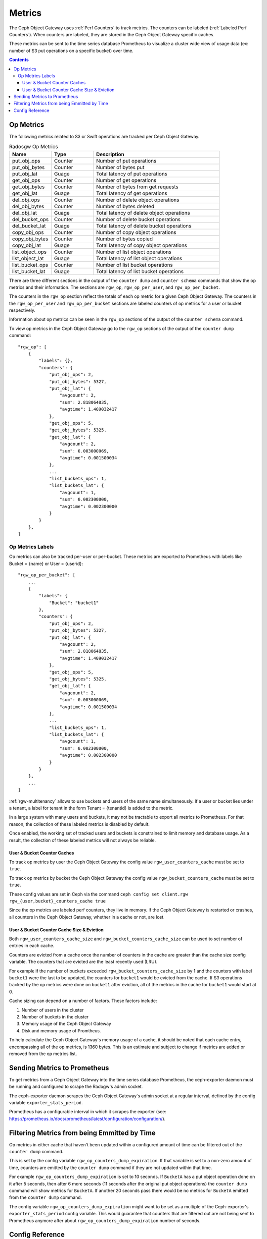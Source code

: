 =======
Metrics
=======

The Ceph Object Gateway uses :ref:`Perf Counters` to track metrics. The counters can be labeled (:ref:`Labeled Perf Counters`). When counters are labeled, they are stored in the Ceph Object Gateway specific caches.

These metrics can be sent to the time series database Prometheus to visualize a cluster wide view of usage data (ex: number of S3 put operations on a specific bucket) over time.

.. contents::

Op Metrics
==========

The following metrics related to S3 or Swift operations are tracked per Ceph Object Gateway.

.. list-table:: Radosgw Op Metrics
   :widths: 25 25 75
   :header-rows: 1

   * - Name
     - Type
     - Description
   * - put_obj_ops
     - Counter
     - Number of put operations
   * - put_obj_bytes
     - Counter
     - Number of bytes put
   * - put_obj_lat
     - Guage
     - Total latency of put operations
   * - get_obj_ops
     - Counter
     - Number of get operations
   * - get_obj_bytes
     - Counter
     - Number of bytes from get requests
   * - get_obj_lat
     - Guage
     - Total latency of get operations
   * - del_obj_ops
     - Counter
     - Number of delete object operations
   * - del_obj_bytes
     - Counter
     - Number of bytes deleted
   * - del_obj_lat
     - Guage
     - Total latency of delete object operations
   * - del_bucket_ops
     - Counter
     - Number of delete bucket operations
   * - del_bucket_lat
     - Guage
     - Total latency of delete bucket operations
   * - copy_obj_ops
     - Counter
     - Number of copy object operations
   * - copy_obj_bytes
     - Counter
     - Number of bytes copied
   * - copy_obj_lat
     - Guage
     - Total latency of copy object operations
   * - list_object_ops
     - Counter
     - Number of list object operations
   * - list_object_lat
     - Guage
     - Total latency of list object operations
   * - list_bucket_ops
     - Counter
     - Number of list bucket operations
   * - list_bucket_lat
     - Guage
     - Total latency of list bucket operations

There are three different sections in the output of the ``counter dump`` and ``counter schema`` commands that show the op metrics and their information.
The sections are ``rgw_op``, ``rgw_op_per_user``, and ``rgw_op_per_bucket``.

The counters in the ``rgw_op`` section reflect the totals of each op metric for a given Ceph Object Gateway.
The counters in the ``rgw_op_per_user`` and ``rgw_op_per_bucket`` sections are labeled counters of op metrics for a user or bucket respectively.

Information about op metrics can be seen in the ``rgw_op`` sections of the output of the ``counter schema`` command.

To view op metrics in the Ceph Object Gateway go to the ``rgw_op`` sections of the output of the ``counter dump`` command::

    "rgw_op": [
        {
            "labels": {},
            "counters": {
                "put_obj_ops": 2,
                "put_obj_bytes": 5327,
                "put_obj_lat": {
                    "avgcount": 2,
                    "sum": 2.818064835,
                    "avgtime": 1.409032417
                },
                "get_obj_ops": 5,
                "get_obj_bytes": 5325,
                "get_obj_lat": {
                    "avgcount": 2,
                    "sum": 0.003000069,
                    "avgtime": 0.001500034
                },
                ...
                "list_buckets_ops": 1,
                "list_buckets_lat": {
                    "avgcount": 1,
                    "sum": 0.002300000,
                    "avgtime": 0.002300000
                }
            }
        },
    ]

Op Metrics Labels
-----------------

Op metrics can also be tracked per-user or per-bucket. These metrics are exported to Prometheus with labels like Bucket = {name} or User = {userid}::

    "rgw_op_per_bucket": [
        ...
        {
            "labels": {
                "Bucket": "bucket1"
            },
            "counters": {
                "put_obj_ops": 2,
                "put_obj_bytes": 5327,
                "put_obj_lat": {
                    "avgcount": 2,
                    "sum": 2.818064835,
                    "avgtime": 1.409032417
                },
                "get_obj_ops": 5,
                "get_obj_bytes": 5325,
                "get_obj_lat": {
                    "avgcount": 2,
                    "sum": 0.003000069,
                    "avgtime": 0.001500034
                },
                ...
                "list_buckets_ops": 1,
                "list_buckets_lat": {
                    "avgcount": 1,
                    "sum": 0.002300000,
                    "avgtime": 0.002300000
                }
            }
        },
        ...
    ]

:ref:`rgw-multitenancy` allows to use buckets and users of the same name simultaneously. If a user or bucket lies under a tenant, a label for tenant in the form  Tenant = {tenantid} is added to the metric.

In a large system with many users and buckets, it may not be tractable to export all metrics to Prometheus. For that reason, the collection of these labeled metrics is disabled by default.

Once enabled, the working set of tracked users and buckets is constrained to limit memory and database usage. As a result, the collection of these labeled metrics will not always be reliable.


User & Bucket Counter Caches
^^^^^^^^^^^^^^^^^^^^^^^^^^^^

To track op metrics by user the Ceph Object Gateway the config value ``rgw_user_counters_cache`` must be set to ``true``. 

To track op metrics by bucket the Ceph Object Gateway the config value ``rgw_bucket_counters_cache`` must be set to ``true``. 

These config values are set in Ceph via the command ``ceph config set client.rgw rgw_{user,bucket}_counters_cache true``

Since the op metrics are labeled perf counters, they live in memory. If the Ceph Object Gateway is restarted or crashes, all counters in the Ceph Object Gateway, whether in a cache or not, are lost.

User & Bucket Counter Cache Size & Eviction
^^^^^^^^^^^^^^^^^^^^^^^^^^^^^^^^^^^^^^^^^^^

Both ``rgw_user_counters_cache_size`` and ``rgw_bucket_counters_cache_size`` can be used to set number of entries in each cache.

Counters are evicted from a cache once the number of counters in the cache are greater than the cache size config variable. The counters that are evicted are the least recently used (LRU). 

For example if the number of buckets exceeded ``rgw_bucket_counters_cache_size`` by 1 and the counters with label ``bucket1`` were the last to be updated, the counters for ``bucket1`` would be evicted from the cache. If S3 operations tracked by the op metrics were done on ``bucket1`` after eviction, all of the metrics in the cache for ``bucket1`` would start at 0.

Cache sizing can depend on a number of factors. These factors include:

#. Number of users in the cluster
#. Number of buckets in the cluster
#. Memory usage of the Ceph Object Gateway
#. Disk and memory usage of Promtheus. 

To help calculate the Ceph Object Gateway's memory usage of a cache, it should be noted that each cache entry, encompassing all of the op metrics, is 1360 bytes. This is an estimate and subject to change if metrics are added or removed from the op metrics list.

Sending Metrics to Prometheus
=============================

To get metrics from a Ceph Object Gateway into the time series database Prometheus, the ceph-exporter daemon must be running and configured to scrape the Radogw's admin socket.

The ceph-exporter daemon scrapes the Ceph Object Gateway's admin socket at a regular interval, defined by the config variable ``exporter_stats_period``.

Prometheus has a configurable interval in which it scrapes the exporter (see: https://prometheus.io/docs/prometheus/latest/configuration/configuration/).

Filtering Metrics from being Emmitted by Time
=============================================

Op metrics in either cache that haven't been updated within a configured amount of time can be filtered out of the ``counter dump`` command.

This is set by the config variable ``rgw_op_counters_dump_expiration``. If that variable is set to a non-zero amount of time, counters are emitted by the ``counter dump`` command if they are not updated within that time.

For example ``rgw_op_counters_dump_expiration`` is set to 10 seconds. If ``BucketA`` has a put object operation done on it after 5 seconds, then after 6 more seconds (11 seconds after the original put object operations) the ``counter dump`` command will show metrics for ``BucketA``. If another 20 seconds pass there would be no metrics for ``BucketA`` emitted from the ``counter dump`` command.

The config variable ``rgw_op_counters_dump_expiration`` might want to be set as a multiple of the Ceph-exporter's ``exporter_stats_period`` config variable. This would guarantee that counters that are filtered out are not being sent to Prometheus anymore after about ``rgw_op_counters_dump_expiration`` number of seconds.

Config Reference
================
The following rgw op metrics related settings can be set via ``ceph config set client.rgw CONFIG_VARIABLE VALUE``.

.. confval:: rgw_user_counters_cache
.. confval:: rgw_user_counters_cache_size
.. confval:: rgw_bucket_counters_cache
.. confval:: rgw_bucket_counters_cache_size
.. confval:: rgw_op_counters_dump_expiration

The following are notable ceph-exporter related settings can be set via ``ceph config set global CONFIG_VARIABLE VALUE``.

.. confval:: exporter_stats_period
